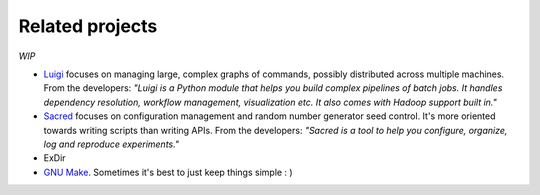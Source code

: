 Related projects
================

*WIP*

- `Luigi <https://luigi.readthedocs.io/en/stable/>`_ focuses on managing large, complex graphs of commands, possibly distributed across multiple machines. From the developers: *"Luigi is a Python module that helps you build complex pipelines of batch jobs. It handles dependency resolution, workflow management, visualization etc. It also comes with Hadoop support built in."*
- `Sacred <https://pypi.org/project/sacred/>`_ focuses on configuration management and random number generator seed control. It's more oriented towards writing scripts than writing APIs. From the developers: *"Sacred is a tool to help you configure, organize, log and reproduce experiments."*
- ExDir
- `GNU Make <https://www.gnu.org/software/make/>`_. Sometimes it's best to just keep things simple : )